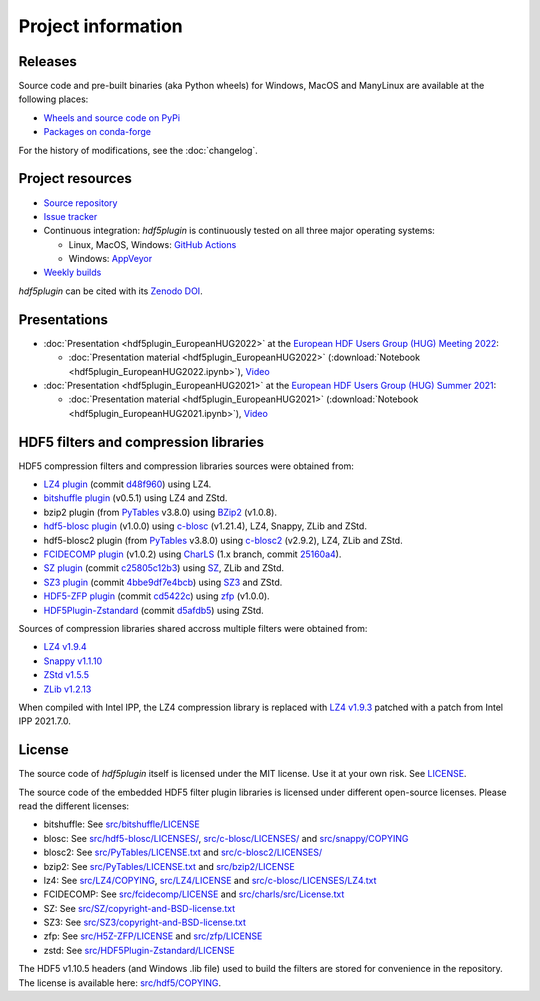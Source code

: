 =====================
 Project information
=====================

Releases
--------

Source code and pre-built binaries (aka Python wheels) for Windows, MacOS and
ManyLinux are available at the following places:

- `Wheels and source code on PyPi <https://pypi.org/project/hdf5plugin/>`_
- `Packages on conda-forge <https://anaconda.org/conda-forge/hdf5plugin>`_

For the history of modifications, see the :doc:`changelog`.

Project resources
-----------------

- `Source repository <https://github.com/silx-kit/hdf5plugin>`_
- `Issue tracker <https://github.com/silx-kit/hdf5plugin/issues>`_
- Continuous integration: *hdf5plugin* is continuously tested on all three major
  operating systems:

  - Linux, MacOS, Windows: `GitHub Actions <https://github.com/silx-kit/hdf5plugin/actions>`_
  - Windows: `AppVeyor <https://ci.appveyor.com/project/ESRF/hdf5plugin>`_
- `Weekly builds <https://silx.gitlab-pages.esrf.fr/bob/hdf5plugin/>`_

`hdf5plugin` can be cited with its `Zenodo DOI <https://doi.org/10.5281/zenodo.7257761>`_.

Presentations
-------------

* :doc:`Presentation <hdf5plugin_EuropeanHUG2022>` at the `European HDF Users Group (HUG) Meeting 2022 <https://www.hdfgroup.org/hug/europeanhug22/>`_:

  - :doc:`Presentation material <hdf5plugin_EuropeanHUG2022>`
    (:download:`Notebook <hdf5plugin_EuropeanHUG2022.ipynb>`),
    `Video <https://youtu.be/Titp1XRBh9k>`_


* :doc:`Presentation <hdf5plugin_EuropeanHUG2021>` at the `European HDF Users Group (HUG) Summer 2021 <https://www.hdfgroup.org/hug/europeanhug21/>`_:

  - :doc:`Presentation material <hdf5plugin_EuropeanHUG2021>`
    (:download:`Notebook <hdf5plugin_EuropeanHUG2021.ipynb>`),
    `Video <https://youtu.be/DP-r2omEnrg>`_


HDF5 filters and compression libraries
--------------------------------------

HDF5 compression filters and compression libraries sources were obtained from:

* `LZ4 plugin <https://github.com/nexusformat/HDF5-External-Filter-Plugins>`_ 
  (commit `d48f960 <https://github.com/nexusformat/HDF5-External-Filter-Plugins/tree/d48f96064cb6e229ede4bf5e5c0e1935cf691036>`_)
  using LZ4.
* `bitshuffle plugin <https://github.com/kiyo-masui/bitshuffle>`_ (v0.5.1) using LZ4 and ZStd.
* bzip2 plugin (from `PyTables <https://github.com/PyTables/PyTables/>`_ v3.8.0)
  using `BZip2 <https://sourceware.org/git/bzip2.git>`_ (v1.0.8).
* `hdf5-blosc plugin <https://github.com/Blosc/hdf5-blosc>`_ (v1.0.0)
  using `c-blosc <https://github.com/Blosc/c-blosc>`_ (v1.21.4), LZ4, Snappy, ZLib and ZStd.
* hdf5-blosc2 plugin (from `PyTables <https://github.com/PyTables/PyTables/>`_ v3.8.0)
  using `c-blosc2 <https://github.com/Blosc/c-blosc2>`_ (v2.9.2), LZ4, ZLib and ZStd.
* `FCIDECOMP plugin <ftp://ftp.eumetsat.int/pub/OPS/out/test-data/Test-data-for-External-Users/MTG_FCI_Test-Data/FCI_Decompression_Software_V1.0.2>`_ (v1.0.2)
  using `CharLS <https://github.com/team-charls/charls>`_
  (1.x branch, commit `25160a4 <https://github.com/team-charls/charls/tree/25160a42fb62e71e4b0ce081f5cb3f8bb73938b5>`_).
* `SZ plugin <https://github.com/szcompressor/SZ>`_
  (commit `c25805c12b3 <https://github.com/szcompressor/SZ/commit/c25805c12b339d2cb2f406f95293b9a7313c4fb1>`_)
  using `SZ <https://github.com/szcompressor/SZ>`_, ZLib and ZStd.
* `SZ3 plugin <https://github.com/szcompressor/SZ3>`_
  (commit `4bbe9df7e4bcb <https://github.com/szcompressor/SZ3/commit/4bbe9df7e4bcb6ae6339fcb3033100da07fe7434>`_)
  using `SZ3 <https://github.com/szcompressor/SZ3>`_ and ZStd.
* `HDF5-ZFP plugin <https://github.com/LLNL/H5Z-ZFP>`_
  (commit `cd5422c <https://github.com/LLNL/H5Z-ZFP/tree/cd5422c146836e17c7a0380bfb05cf52d0c4467c>`_)
  using `zfp <https://github.com/LLNL/zfp>`_ (v1.0.0).
* `HDF5Plugin-Zstandard <https://github.com/aparamon/HDF5Plugin-Zstandard>`_
  (commit `d5afdb5 <https://github.com/aparamon/HDF5Plugin-Zstandard/tree/d5afdb5f04116d5c2d1a869dc9c7c0c72832b143>`_) using ZStd.

Sources of compression libraries shared accross multiple filters were obtained from:

* `LZ4 v1.9.4 <https://github.com/Blosc/c-blosc2/tree/v2.9.2/internal-complibs/lz4-1.9.4>`_
* `Snappy v1.1.10 <https://github.com/google/snappy>`_
* `ZStd v1.5.5 <https://github.com/Blosc/c-blosc2/tree/v2.9.2/internal-complibs/zstd-1.5.5>`_
* `ZLib v1.2.13 <https://github.com/Blosc/c-blosc/tree/v1.21.4/internal-complibs/zlib-1.2.13>`_

When compiled with Intel IPP, the LZ4 compression library is replaced with `LZ4 v1.9.3 <https://github.com/lz4/lz4/releases/tag/v1.9.3>`_ patched with a patch from Intel IPP 2021.7.0.

License
-------

The source code of *hdf5plugin* itself is licensed under the MIT license.
Use it at your own risk.
See `LICENSE <https://github.com/silx-kit/hdf5plugin/blob/main/LICENSE>`_.

The source code of the embedded HDF5 filter plugin libraries is licensed under different open-source licenses.
Please read the different licenses:

* bitshuffle: See `src/bitshuffle/LICENSE <https://github.com/silx-kit/hdf5plugin/blob/main/src/bitshuffle/LICENSE>`_
* blosc: See `src/hdf5-blosc/LICENSES/ <https://github.com/silx-kit/hdf5plugin/blob/main/src/hdf5-blosc/LICENSES/>`_, `src/c-blosc/LICENSES/ <https://github.com/silx-kit/hdf5plugin/blob/main/src/c-blosc/LICENSES/>`_ and `src/snappy/COPYING <https://github.com/silx-kit/hdf5plugin/blob/main/src/snappy/COPYING>`_
* blosc2: See `src/PyTables/LICENSE.txt <https://github.com/silx-kit/hdf5plugin/blob/main/src/PyTables/LICENSE.txt>`_  and `src/c-blosc2/LICENSES/ <https://github.com/silx-kit/hdf5plugin/blob/main/src/c-blosc2/LICENSES/>`_
* bzip2: See `src/PyTables/LICENSE.txt <https://github.com/silx-kit/hdf5plugin/blob/main/src/PyTables/LICENSE.txt>`_ and `src/bzip2/LICENSE <https://github.com/silx-kit/hdf5plugin/blob/main/src/bzip2/LICENSE>`_
* lz4: See `src/LZ4/COPYING <https://github.com/silx-kit/hdf5plugin/blob/main/src/LZ4/COPYING>`_, `src/LZ4/LICENSE <https://github.com/silx-kit/hdf5plugin/blob/main/src/LZ4/LICENSE>`_ and `src/c-blosc/LICENSES/LZ4.txt <https://github.com/silx-kit/hdf5plugin/blob/main/src/c-blosc/LICENSES/LZ4.txt>`_
* FCIDECOMP: See `src/fcidecomp/LICENSE <https://github.com/silx-kit/hdf5plugin/blob/main/src/fcidecomp/LICENSE.txt>`_ and `src/charls/src/License.txt  <https://github.com/silx-kit/hdf5plugin/blob/main/src/charls/src/License.txt>`_
* SZ: See `src/SZ/copyright-and-BSD-license.txt <https://github.com/silx-kit/hdf5plugin/blob/main/src/SZ/copyright-and-BSD-license.txt>`_
* SZ3: See `src/SZ3/copyright-and-BSD-license.txt <https://github.com/silx-kit/hdf5plugin/blob/main/src/SZ3/copyright-and-BSD-license.txt>`_
* zfp: See `src/H5Z-ZFP/LICENSE <https://github.com/silx-kit/hdf5plugin/blob/main/src/H5Z-ZFP/LICENSE>`_ and `src/zfp/LICENSE <https://github.com/silx-kit/hdf5plugin/blob/main/src/zfp/LICENSE>`_
* zstd: See `src/HDF5Plugin-Zstandard/LICENSE <https://github.com/silx-kit/hdf5plugin/blob/main/src/HDF5Plugin-Zstandard/LICENSE>`_

The HDF5 v1.10.5 headers (and Windows .lib file) used to build the filters are stored for convenience in the repository. The license is available here: `src/hdf5/COPYING <https://github.com/silx-kit/hdf5plugin/blob/main/src/hdf5/COPYING>`_.
